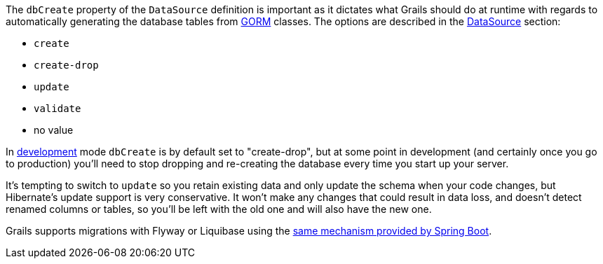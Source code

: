 The `dbCreate` property of the `DataSource` definition is important as it dictates what Grails should do at runtime with regards to automatically generating the database tables from link:GORM.html[GORM] classes. The options are described in the <<dataSource,DataSource>> section:

* `create`
* `create-drop`
* `update`
* `validate`
* no value

In <<environments,development>> mode `dbCreate` is by default set to "create-drop", but at some point in development (and certainly once you go to production) you'll need to stop dropping and re-creating the database every time you start up your server.

It's tempting to switch to `update` so you retain existing data and only update the schema when your code changes, but Hibernate's update support is very conservative. It won't make any changes that could result in data loss, and doesn't detect renamed columns or tables, so you'll be left with the old one and will also have the new one.

Grails supports migrations with Flyway or Liquibase using the http://docs.spring.io/spring-boot/docs/current/reference/html/howto-database-initialization.html[same mechanism provided by Spring Boot].
